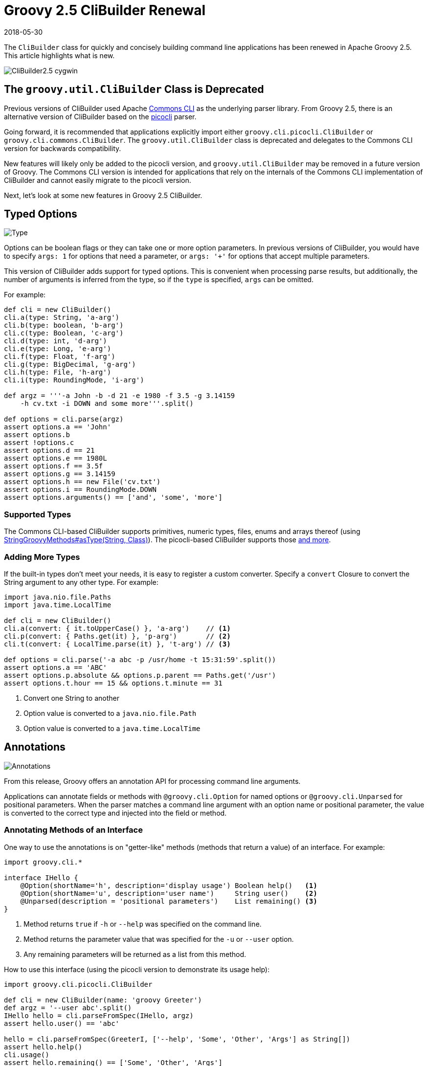 = Groovy 2.5 CliBuilder Renewal
//:author: Remko Popma
//:email: rpopma@apache.org
//:revnumber: picocli 3.0.2, Groovy 2.5
:revdate: 2018-05-30
//:toc: left
//:numbered:
//:toclevels: 2
:source-highlighter: coderay
:icons: font
:imagesdir: images

The `CliBuilder` class for quickly and concisely building command line applications has been renewed in Apache Groovy 2.5.
This article highlights what is new.

image::http://picocli.info/images/CliBuilder2.5-cygwin.png[]

== The `groovy.util.CliBuilder` Class is Deprecated
Previous versions of CliBuilder used Apache https://commons.apache.org/proper/commons-cli/index.html[Commons CLI] as the underlying parser library.
From Groovy 2.5, there is an alternative version of CliBuilder based on the https://github.com/remkop/picocli[picocli] parser.

Going forward, it is recommended that applications explicitly import either `groovy.cli.picocli.CliBuilder` or `groovy.cli.commons.CliBuilder`. The `groovy.util.CliBuilder` class is deprecated and delegates to the Commons CLI version for backwards compatibility.

New features will likely only be added to the picocli version, and `groovy.util.CliBuilder` may be removed in a future version of Groovy.
The Commons CLI version is intended for applications that rely on the internals of the Commons CLI implementation of CliBuilder and cannot easily migrate to the picocli version.

Next, let's look at some new features in Groovy 2.5 CliBuilder.

== Typed Options

image::http://picocli.info/images/Type.jpg[Type]

Options can be boolean flags or they can take one or more option parameters.
In previous versions of CliBuilder, you would have to specify `args: 1` for options that need a parameter, or
`args: '+'` for options that accept multiple parameters.

This version of CliBuilder adds support for typed options. This is convenient when processing parse results,
but additionally, the number of arguments is inferred from the type,
so if the `type` is specified, `args` can be omitted.

For example:

[source,groovy]
----
def cli = new CliBuilder()
cli.a(type: String, 'a-arg')
cli.b(type: boolean, 'b-arg')
cli.c(type: Boolean, 'c-arg')
cli.d(type: int, 'd-arg')
cli.e(type: Long, 'e-arg')
cli.f(type: Float, 'f-arg')
cli.g(type: BigDecimal, 'g-arg')
cli.h(type: File, 'h-arg')
cli.i(type: RoundingMode, 'i-arg')

def argz = '''-a John -b -d 21 -e 1980 -f 3.5 -g 3.14159
    -h cv.txt -i DOWN and some more'''.split()

def options = cli.parse(argz)
assert options.a == 'John'
assert options.b
assert !options.c
assert options.d == 21
assert options.e == 1980L
assert options.f == 3.5f
assert options.g == 3.14159
assert options.h == new File('cv.txt')
assert options.i == RoundingMode.DOWN
assert options.arguments() == ['and', 'some', 'more']
----

=== Supported Types
The Commons CLI-based CliBuilder supports primitives, numeric types, files, enums and arrays thereof
(using http://docs.groovy-lang.org/2.5.0/html/gapi/index.html?org/codehaus/groovy/runtime/StringGroovyMethods.html#asType[StringGroovyMethods#asType(String, Class)]).
The picocli-based CliBuilder supports those http://picocli.info/#_built_in_types[and more].

=== Adding More Types
If the built-in types don't meet your needs, it is easy to register a custom converter. Specify a `convert` Closure to convert the String argument to any other type. For example:

[source,groovy]
----
import java.nio.file.Paths
import java.time.LocalTime

def cli = new CliBuilder()
cli.a(convert: { it.toUpperCase() }, 'a-arg')    // <1>
cli.p(convert: { Paths.get(it) }, 'p-arg')       // <2>
cli.t(convert: { LocalTime.parse(it) }, 't-arg') // <3>

def options = cli.parse('-a abc -p /usr/home -t 15:31:59'.split())
assert options.a == 'ABC'
assert options.p.absolute && options.p.parent == Paths.get('/usr')
assert options.t.hour == 15 && options.t.minute == 31
----
<1> Convert one String to another
<2> Option value is converted to a `java.nio.file.Path`
<3> Option value is converted to a `java.time.LocalTime`

== Annotations

image::http://picocli.info/images/a-annotations.png[Annotations]

From this release, Groovy offers an annotation API for processing command line arguments.

Applications can annotate fields or methods with `@groovy.cli.Option` for named options
or `@groovy.cli.Unparsed` for positional parameters.
When the parser matches a command line argument with an option name or positional parameter, the value is converted
to the correct type and injected into the field or method.

=== Annotating Methods of an Interface
One way to use the annotations is on "getter-like" methods (methods that return a value) of an interface. For example:
[source,groovy]
----
import groovy.cli.*

interface IHello {
    @Option(shortName='h', description='display usage') Boolean help()   <1>
    @Option(shortName='u', description='user name')     String user()    <2>
    @Unparsed(description = 'positional parameters')    List remaining() <3>
}
----
<1> Method returns `true` if `-h` or `--help` was specified on the command line.
<2> Method returns the parameter value that was specified for the `-u` or `--user` option.
<3> Any remaining parameters will be returned as a list from this method.

How to use this interface (using the picocli version to demonstrate its usage help):
[source,groovy]
----
import groovy.cli.picocli.CliBuilder

def cli = new CliBuilder(name: 'groovy Greeter')
def argz = '--user abc'.split()
IHello hello = cli.parseFromSpec(IHello, argz)
assert hello.user() == 'abc'

hello = cli.parseFromSpec(GreeterI, ['--help', 'Some', 'Other', 'Args'] as String[])
assert hello.help()
cli.usage()
assert hello.remaining() == ['Some', 'Other', 'Args']
----
This prints the following usage help message:
[source]
----
Usage: groovy Greeter [-h] [-u=<user>] [<remaining>...]
      [<remaining>...]   positional parameters
  -u, --user=<user>      user name
  -h, --help             display usage
----
When `parseFromSpec` is called, `CliBuilder` reads the annotations, parses the command line arguments
and returns an instance of the interface.
The interface methods return the option values matched on the command line.


=== Annotating Properties or Setter Methods of a Class
Another way to use the annotations is on the properties or "setter-like" methods (`void` methods with a single parameter) of a class. For example:
[source,groovy]
----
class Hello {
    @Option(shortName='h', description='display usage') // <1>
    Boolean help

    private String user
    @Option(shortName='u', description='user name')     // <2>
    void setUser(String user) {
        this.user = user
    }
    String getUser() { user }

    @Unparsed(description = 'positional parameters')    // <3>
    List remaining
}
----
<1> The `help` Boolean property is set to `true` if `-h` or `--help` was specified on the command line.
<2> The `setUser` property setter method is invoked with the `-u` or `--user` option parameter value.
<3> The `remaining` property is set to a new `List` containing the remaining args, if any.

The annotated class can be used as follows:
[source,groovy]
----
String[] argz = ['--user', 'abc', 'foo']

def cli = new CliBuilder(usage: 'groovy Greeter [option]') // <1>
Hello greeter = cli.parseFromInstance(new Hello(), argz)   // <2>
assert greeter.user == 'abc'                               // <3>
assert greeter.remaining == ['foo']                        // <4>
----
<1> Create a `CliBuilder` instance.
<2> Extract options from the annotated instance, parse arguments, and populate and return the supplied instance.
<3> Verify that the String option value has been assigned to the property.
<4> Verify the remaining arguments property.

When `parseFromInstance` is called, `CliBuilder` again reads the annotations, parses the command line
arguments and finally returns the instance. The annotated fields and setter methods are initialized with the values
matched for the associated option.


=== Script Annotations
image::http://picocli.info/images/GroovyScriptAnnotations.png[Script]

Groovy 2.5 also offers new annotations for Groovy scripts.

`@OptionField` is equivalent to combining `@groovy.transform.Field` and `@Option`, whereas `@UnparsedField` is equivalent to combining `@Field` and `@Unparsed`.

Use these annotations to turn script variables into fields so that the variables can be populated by CliBuilder. For example:

[source,groovy]
----
import groovy.cli.OptionField
import groovy.cli.UnparsedField

@OptionField String user
@OptionField Boolean help
@UnparsedField List remaining

String[] argz = ['--user', 'abc', 'foo']

new CliBuilder().parseFromInstance(this, argz)
assert user == 'abc'
assert remaining == ['foo']
----

== Typed Positional Parameters
This version of CliBuilder offers some limited support for strongly typed positional parameters.

If all positional parameters have the same type, the `@Unparsed` annotation can be used with an array type other than `String[]`.
Again, the type conversion is done using http://docs.groovy-lang.org/2.5.0/html/gapi/index.html?org/codehaus/groovy/runtime/StringGroovyMethods.html#asType[StringGroovyMethods#asType(String, Class)]
in the Commons CLI version, while the picocli version of CliBuilder supports a http://picocli.info/#_built_in_types[superset] of those types.

This functionality is only available for the annotations API, not for the dynamic API.
Here is an example of an interface that can capture strongly typed positional parameters:

[source,groovy]
----
interface TypedPositionals {
    @Unparsed Integer[] nums()
}
----

The code below demonstrates the type conversion:
[source,groovy]
----
def argz = '12 34 56'.split()
def cli = new CliBuilder()
def options = cli.parseFromSpec(TypedPositionals, argz)
assert options.nums() == [12, 34, 56]
----


== Apache Commons CLI Features

image::http://picocli.info/images/FeatureIconAdvancedOptions.png[]

Sometimes you may want to use advanced features of the underlying parsing library.
For example, you may have a command line application with mutually exclusive options.
The below code shows how to achieve this using the Apache Commons CLI `OptionGroup` API:

[source,groovy]
----
import groovy.cli.commons.CliBuilder
import org.apache.commons.cli.*

def cli = new CliBuilder()
def optionGroup = new OptionGroup()
optionGroup.with {
  addOption cli.option('s', [longOpt: 'silent'], 's option')
  addOption cli.option('v', [longOpt: 'verbose'], 'v option')
}
cli.options.addOptionGroup optionGroup

assert !cli.parse('--silent --verbose'.split()) <1>
----
<1> Parsing this input will fail because two mutually exclusive options were specified.

== Picocli CliBuilder Features

image::http://picocli.info/images/FeatureIconAdvancedOptions.png[]

=== Strongly Typed Lists
image::http://picocli.info/images/list.png[]

Options with multiple values often use an array or a List to capture the values.
Arrays can be strongly typed, that is, contain elements other than String.
The picocli version of CliBuilder lets you do the same with Lists.
The `auxiliaryType` specifies the type that the elements should be converted to.
For example:

[source,groovy]
----
import groovy.cli.picocli.CliBuilder

def cli = new CliBuilder()
cli.T(type: List, auxiliaryTypes: Long, 'typed list')  // <1>

def options = cli.parse('-T 1 -T 2 -T 3'.split())      // <2>
assert options.Ts == [ 1L, 2L, 3L ]                    // <3>
----
<1> Define an option that can have multiple integer values.
<2> An example command line.
<3> The option values as a `List<Integer>`.

=== Strongly Typed Maps
image::http://picocli.info/images/map.png[]

The picocli version of CliBuilder offers native support for Map options.
This is as simple as specifying Map as the option type.
By default, both keys and values are stored as Strings in the Map,
but it’s possible to use `auxiliaryType` to specify the types that the keys and values should be converted to.

[source,groovy]
----
import groovy.cli.picocli.CliBuilder

def cli = new CliBuilder()
cli.D(args: 2,   valueSeparator: '=', 'Commons CLI style map')                 // <1>
cli.X(type: Map, 'picocli style map support')                                  // <2>
cli.Z(type: Map, auxiliaryTypes: [TimeUnit, Integer].toArray(), 'typed map')   // <3>

def options = cli.parse('-Da=b -Dc=d -Xx=y -Xi=j -ZDAYS=2 -ZHOURS=23'.split()) // <4>
assert options.Ds == ['a', 'b', 'c', 'd']                                      // <5>
assert options.Xs == [ 'x':'y', 'i':'j' ]                                      // <6>
assert options.Zs == [ (DAYS as TimeUnit):2, (HOURS as TimeUnit):23 ]          // <7>
----
<1> Commons CLI has map-like options by specifying that each option must have two parameters, with some separator.
<2> The picocli version of CliBuilder has native support for Map options.
<3> The key type and value type can be specified for strongly-typed maps.
<4> An example command line.
<5> The Commons CLI style option gives a list of [key, value, key, value, ...] objects.
<6> The picocli style option gives the result as a `Map<String, String>`.
<7> When `auxiliaryTypes` are specified, the keys and values of the map are converted to the specified types, giving you a `Map<TimeUnit, Integer>`.

=== Usage Help with Detailed Synopsis

image::http://picocli.info/images/iceberg.png[]

CliBuilder has always supported a `usage` property to display the usage help synopsis of a command:
[source,groovy]
----
// the old way
new CliBuilder(usage: 'myapp [options]').usage()
----
The above program prints:
----
Usage: myapp [options]
----

This still works, but the picocli version has a better alternative with the `name` property.
If you specify `name` instead of `usage`, picocli will show all options in a succinct synopsis with square brackets `[` and `]` for optional elements and ellipsis `...` for elements that can be repeated one or more times. For example:
[source,groovy]
----
// the new way
def cli = new CliBuilder(name: 'myapp') // detailed synopsis
cli.a('option a description')
cli.b('option b description')
cli.c(type: List, 'option c description')
cli.usage()
----
The above program prints:
----
Usage: myapp [-ab] [-c=PARAM]...
  -a           option a description
  -b           option b description
  -c= PARAM    option c description
----


=== Use Any Option Names
image::http://picocli.info/images/freedom-c-PsychoShadow-www.bigstockphoto.com.jpg[]
_Image credit: (c) PsychoShadow - www.bigstockphoto.com_

Before, if an option had multiple names with a single hyphen, you had no choice but to declare the option multiple times:
[source,groovy]
----
// before: split -cp, -classpath into two options
def cli = new CliBuilder(usage: 'groovyConsole [options] [filename]')
cli.classpath('Where to find the class files')
cli.cp(longOpt: 'classpath', 'Aliases for '-classpath')
----

The picocli version of CliBuilder supports a `names` property that can have any number of option names that can take any prefix. For example:
[source,groovy]
----
// after: an option can have many names with any prefix
def cli = new CliBuilder(usage: 'groovyConsole [options] [filename]')
cli._(names: ['-cp', '-classpath', '--classpath'], 'Where to find the class files')
----


=== Fine-grained Usage Help Message
image::http://picocli.info/images/sift.png[]

Picocli offers fine-grained control over the usage help message format and this functionality is exposed via the `usageMessage` CliBuilder property.

The usage message has a number of sections: header, synopsis, description, parameters, options and finally the footer. Each section has a heading, that precedes the first line of its section. For example:

[source,groovy]
----
import groovy.cli.picocli.CliBuilder

def cli = new CliBuilder()
cli.name = "groovy clidemo"
cli.usageMessage.with {                // <1>
    headerHeading("Header heading:%n") // <2>
    header("header 1", "header 2")     // <3>
    synopsisHeading("%nUSAGE: ")
    descriptionHeading("%nDescription heading:%n")
    description("description 1", "description 2")
    optionListHeading("%nOPTIONS:%n")
    footerHeading("%nFooter heading:%n")
    footer("footer 1", "footer 2")
}
cli.a(longOpt: 'aaa', 'a-arg')         // <4>
cli.b(longOpt: 'bbb', 'b-arg')
cli.usage()
----
<1> Use the `usageMessage` CliBuilder property to customize the usage help message.
<2> Headings can contain string format specifiers like the `%n` newline.
<3> Sections are multi-line: each string will be rendered on a separate line.
<4> Define some options.

This prints the following output:
----
Header heading:
header 1
header 2

USAGE: groovy clidemo [-ab]

Description heading:
description 1
description 2

OPTIONS:
  -a, --aaa    a-arg
  -b, --bbb    b-arg

Footer heading:
footer 1
footer 2
----


=== Usage Help with ANSI Colors
Out of the box, the command name, option names and parameter labels in the usage help message are rendered with http://picocli.info/#_ansi_colors_and_styles[ANSI styles and colors].
The color scheme for these elements can be http://picocli.info/#_configuring_fixed_elements[configured] with system properties.

Other than that, you can use colors and styles in the descriptions and other sections of the usage help message,
using a http://picocli.info/#_usage_help_with_styles_and_colors[simple markup notation]. The example below demonstrates:

[source,groovy]
----
def cli = new groovy.cli.picocli.CliBuilder(name: 'myapp')
cli.usageMessage.with {
    headerHeading("@|bold,red,underline Header heading|@:%n")
    header($/@|bold,green \
  ___ _ _ ___      _ _    _
 / __| (_) _ )_  _(_) |__| |___ _ _
| (__| | | _ \ || | | / _` / -_) '_|
 \___|_|_|___/\_,_|_|_\__,_\___|_|
|@/$)
    synopsisHeading("@|bold,underline Usage|@: ")
    descriptionHeading("%n@|bold,underline Description heading|@:%n")
    description("Description 1", "Description 2")      // after the synopsis
    optionListHeading("%n@|bold,underline Options heading|@:%n")
    footerHeading("%n@|bold,underline Footer heading|@:%n")
    footer($/@|bold,blue \
   ___                         ___   ___
  / __|_ _ ___  _____ ___  _  |_  ) | __|
 | (_ | '_/ _ \/ _ \ V / || |  / / _|__ \
  \___|_| \___/\___/\_/ \_, | /___(_)___/
                        |__/             |@/$)
}
cli.a('option a description')
cli.b('option b description')
cli.c(type: List, 'option c description')
cli.usage()
----
The code above gives the following output:

image::http://picocli.info/images/CliBuilder2.5-cygwin.png[]

(Credit to http://patorjk.com/software/taag/[http://patorjk.com/software/taag/] for the ASCII art.)

=== New `errorWriter` Property

image::http://picocli.info/images/error.png[]

When the user provided invalid input, the picocli version of CliBuilder writes an error message and the usage help message to the new `errorWriter` property (set to `System.err` by default).
When the user requests help, and the application calls `CliBuilder.usage()`, the usage help message is printed to the `writer` property (`System.out` by default).

Previous versions of CliBuilder used the `writer` property for both invalid input and user-requested help.

Why this change? This helps command line application authors to follow standard practice and separate diagnostic output from the program output: If the output of a Groovy program is piped to another program,
sending error messages to STDERR prevents the downstream program from inadvertently trying to parse error output.
On the other hand, when users request help with `--help` or `--version`, the output should be sent to STDOUT,
because the user may want to pipe the output to a utility like `less` or `grep`.

For backwards compatibility, setting the `writer` property to another value will also set the `errorWriter` to the same value.
(You can still set the `errorWriter` to another value afterwards if desired.)


== Gotchas/Incompatibilities

image::http://picocli.info/images/incompatible.jpg[]

There are a few areas where the new versions of `CliBuilder` are not compatible with previous versions or with each other.

=== Properties `options` and `formatter` Unavailable in Picocli Version
The Commons CLI version of CliBuilder, and previous versions of CliBuilder, expose an `options` property of type `org.apache.commons.cli.Options`, that can be used to configure the underlying Commons CLI parser without going through the CliBuilder API. This property is not available in the picocli version of CliBuilder.
Applications that read or write this property must import `groovy.cli.commons.CliBuilder`
or modify the application.

Additionally, the `formatter` property of type `org.apache.commons.cli.HelpFormatter` is not available in the picocli version of CliBuilder. If your application uses this property, consider using the `usageMessage` property instead, or import `groovy.cli.commons.CliBuilder`.


=== Property `parser` Differs in Picocli and Commons CLI Versions
The picocli version of CliBuilder has a `parser` property that exposes a `picocli.CommandLine.Model.ParserSpec` object
that can be used to configure the parser behavior.

The Commons CLI version of CliBuilder, and previous versions of CliBuilder, expose a `parser` property of type `org.apache.commons.cli.CommandLineParser`. This functionality is not available in the picocli version of CliBuilder.

If your application uses the `parser` property to set a different Commons CLI parser, consider using the `posix` property instead, or import `groovy.cli.commons.CliBuilder`.

=== Different Parser Behavior for `longOption`
The Commons CLI `DefaultParser` recognizes `longOption` option names prefixed with a single hyphen (e.g., `-option`)
as well as options prefixed with a double hyphen (e.g., `--option`).
This is not always obvious since the usage help message only shows the double hyphen prefix for `longOption` option names.

For backwards compatibility, the picocli version of CliBuilder has an `acceptLongOptionsWithSingleHyphen` property:
set this property to `true` if the parser should recognize long option names with both
a single hyphen and a double hyphen prefix. The default is `false`,
so only long option names with a double hyphen prefix (`--option`) are recognized.

== Conclusion
Groovy 2.5 CliBuilder offers a host of exciting new features. Try it out and let us know what you think!

For reference: Groovy http://groovy-lang.org/[site] and GitHub https://github.com/apache/groovy/[project],
picocli http://picocli.info/[site] and GitHub https://github.com/remkop/picocli[project].